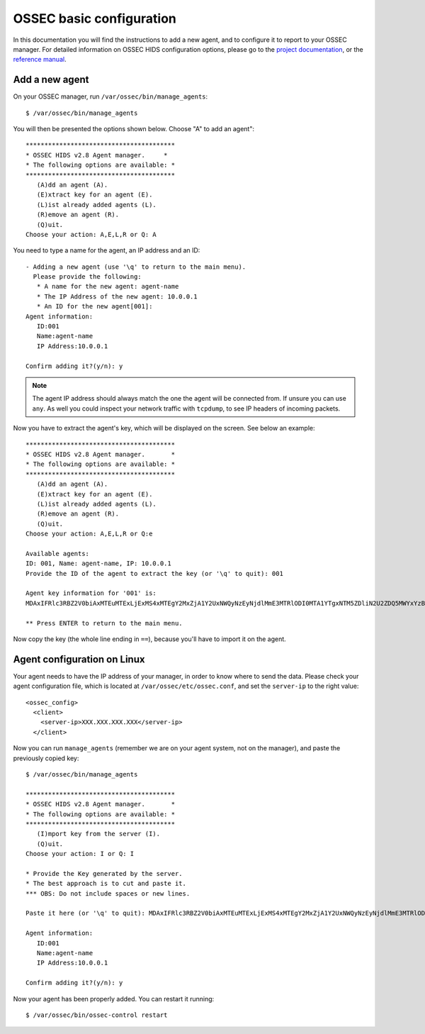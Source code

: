.. _ossec_configuration:

OSSEC basic configuration
=========================

In this documentation you will find the instructions to add a new agent, and to configure it to report to your OSSEC manager. For detailed information on OSSEC HIDS configuration options, please go to the `project documentation <http://ossec.github.io/docs/>`_, or the `reference manual <http://ossec.github.io/docs/manual/index.html>`_.

Add a new agent
---------------

On your OSSEC manager, run  ``/var/ossec/bin/manage_agents``: ::

   $ /var/ossec/bin/manage_agents

You will then be presented the options shown below. Choose "A" to add an agent": ::

   ****************************************
   * OSSEC HIDS v2.8 Agent manager.     *
   * The following options are available: *
   ****************************************
      (A)dd an agent (A).
      (E)xtract key for an agent (E).
      (L)ist already added agents (L).
      (R)emove an agent (R).
      (Q)uit.
   Choose your action: A,E,L,R or Q: A

You need to type a name for the agent, an IP address and an ID: ::

   - Adding a new agent (use '\q' to return to the main menu).
     Please provide the following:
      * A name for the new agent: agent-name
      * The IP Address of the new agent: 10.0.0.1
      * An ID for the new agent[001]:
   Agent information:
      ID:001
      Name:agent-name
      IP Address:10.0.0.1

   Confirm adding it?(y/n): y

.. note:: The agent IP address should always match the one the agent will be connected from. If unsure you can use ``any``. As well you could inspect your network traffic with ``tcpdump``, to see IP headers of incoming packets.

Now you have to extract the agent's key, which will be displayed on the screen. See below an example: ::

   ****************************************
   * OSSEC HIDS v2.8 Agent manager.       *
   * The following options are available: *
   ****************************************
      (A)dd an agent (A).
      (E)xtract key for an agent (E).
      (L)ist already added agents (L).
      (R)emove an agent (R).
      (Q)uit.
   Choose your action: A,E,L,R or Q:e
   
   Available agents: 
   ID: 001, Name: agent-name, IP: 10.0.0.1
   Provide the ID of the agent to extract the key (or '\q' to quit): 001

   Agent key information for '001' is: 
   MDAxIFRlc3RBZ2V0biAxMTEuMTExLjExMS4xMTEgY2MxZjA1Y2UxNWQyNzEyNjdlMmE3MTRlODI0MTA1YTgxNTM5ZDliN2U2ZDQ5MWYxYzBkOTU4MjRmNjU3ZmI2Zg==

   ** Press ENTER to return to the main menu.

Now copy the key (the whole line ending in ``==``), because you'll have to import it on the agent.

Agent configuration on Linux
----------------------------

Your agent needs to have the IP address of your manager, in order to know where to send the data. Please check your agent configuration file, which is located at ``/var/ossec/etc/ossec.conf``, and set the ``server-ip`` to the right value: ::

   <ossec_config>
     <client>
       <server-ip>XXX.XXX.XXX.XXX</server-ip>
     </client>

Now you can run ``manage_agents`` (remember we are on your agent system, not on the manager), and paste the previously copied key: ::

   $ /var/ossec/bin/manage_agents

   ****************************************
   * OSSEC HIDS v2.8 Agent manager.       *
   * The following options are available: *
   ****************************************
      (I)mport key from the server (I).
      (Q)uit.
   Choose your action: I or Q: I

   * Provide the Key generated by the server.
   * The best approach is to cut and paste it.
   *** OBS: Do not include spaces or new lines.

   Paste it here (or '\q' to quit): MDAxIFRlc3RBZ2V0biAxMTEuMTExLjExMS4xMTEgY2MxZjA1Y2UxNWQyNzEyNjdlMmE3MTRlODI0MTA1YTgxNTM5ZDliN2U2ZDQ5MWYxYzBkOTU4MjRmNjU3ZmI2Zg==

   Agent information:
      ID:001
      Name:agent-name
      IP Address:10.0.0.1

   Confirm adding it?(y/n): y

Now your agent has been properly added. You can restart it running: ::

   $ /var/ossec/bin/ossec-control restart
